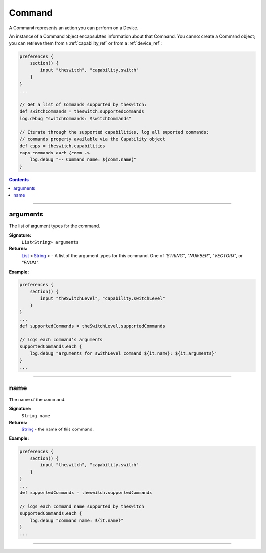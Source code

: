 .. _command_ref:

Command
=======

A Command represents an action you can perform on a Device.

An instance of a Command object encapsulates information about that Command. You cannot create a Command object; you can retrieve them from a :ref:`capability_ref` or from a :ref:`device_ref`:

.. code-block:: groovy

    preferences {
        section() {
            input "theswitch", "capability.switch"
        }
    }
    ...

    // Get a list of Commands supported by theswitch:
    def switchCommands = theswitch.supportedCommands
    log.debug "switchCommands: $switchCommands"

    // Iterate through the supported capabilities, log all suported commands:
    // commands property available via the Capability object
    def caps = theswitch.capabilities
    caps.commands.each {comm ->
        log.debug "-- Command name: ${comm.name}"
    }

.. contents::

----

arguments
~~~~~~~~~

The list of argument types for the command.

**Signature:**
    ``List<String> arguments``

**Returns:**
    `List`_ < `String`_ > - A list of the argument types for this command. One of `"STRING"`, `"NUMBER"`, `"VECTOR3`", or `"ENUM"`.

**Example:**

.. code-block:: groovy

    preferences {
        section() {
            input "theSwitchLevel", "capability.switchLevel"
        }
    }
    ...
    def supportedCommands = theSwitchLevel.supportedCommands

    // logs each command's arguments
    supportedCommands.each {
        log.debug "arguments for swithLevel command ${it.name}: ${it.arguments}"
    }
    ...
----

name
~~~~

The name of the command.

**Signature:**
    ``String name``

**Returns:**
    `String`_ - the name of this command.

**Example:**

.. code-block:: groovy

    preferences {
        section() {
            input "theswitch", "capability.switch"
        }
    }
    ...
    def supportedCommands = theswitch.supportedCommands

    // logs each command name supported by theswitch
    supportedCommands.each {
        log.debug "command name: ${it.name}"
    }
    ...
----

.. _List: https://docs.oracle.com/javase/7/docs/api/java/util/List.html
.. _String: http://docs.oracle.com/javase/7/docs/api/java/lang/String.html
